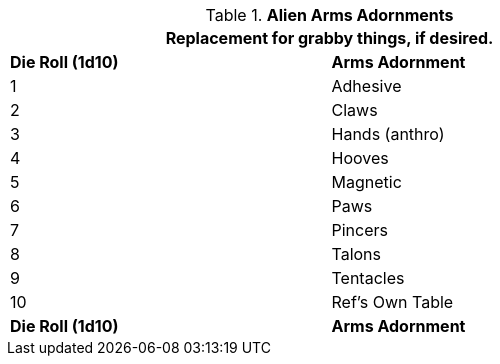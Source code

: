 // Table 6.13 Alien Arms Adornments
.*Alien Arms Adornments*
[width="75%",cols="2*^",frame="all", stripes="even"]
|===
2+<|Replacement for grabby things, if desired.

s|Die Roll (1d10)
s|Arms Adornment

|1
|Adhesive

|2
|Claws

|3
|Hands (anthro)

|4
|Hooves

|5
|Magnetic

|6
|Paws

|7
|Pincers

|8
|Talons

|9
|Tentacles

|10
|Ref's Own Table

s|Die Roll (1d10)
s|Arms Adornment
|===
